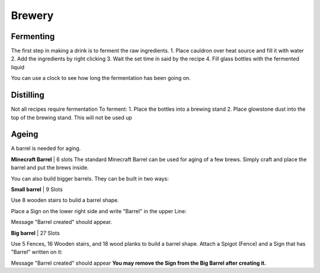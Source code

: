 Brewery
=====

Fermenting
--------

The first step in making a drink is to ferment the raw ingredients.
1. Place cauldron over heat source and fill it with water
2. Add the ingredients by right clicking
3. Wait the set time in said by the recipe
4. Fill glass bottles with the fermented liquid

You can use a clock to see how long the fermentation has been going on.

Distilling
--------

Not all recipes require fermentation 
To ferment:
1. Place the bottles into a brewing stand
2. Place glowstone dust into the top of the brewing stand. This will not be used up

Ageing
--------

A barrel is needed for aging. 

**Minecraft Barrel** | 6 slots
The standard Minecraft Barrel can be used for aging of a few brews.
Simply craft and place the barrel and put the brews inside.

.. image:: https://gamepedia.cursecdn.com/minecraft_de_gamepedia/thumb/3/33/Fass.png/150px-Fass.png?version=ed8bc982279530ea46dac7b932ec1b86

You can also build bigger barrels. They can be built in two ways:

**Small barrel** | 9 Slots

Use 8 wooden stairs to build a barrel shape.

Place a Sign on the lower right side and write "Barrel" in the upper Line:

.. image:: https://imgur.com/Mspl5n6.png
.. image:: https://imgur.com/BkNsi54.png
.. image:: http://i.imgur.com/uIpCfxA.png

Message "Barrel created" should appear.


**Big barrel** | 27 Slots

Use 5 Fences, 16 Wooden stairs, and 18 wood planks to build a barrel shape.
Attach a Spigot (Fence) and a Sign that has "Barrel" written on it:

.. image:: https://imgur.com/FOr7lN5.png
.. image:: https://imgur.com/k3h4qj0.png

Message "Barrel created" should appear  
**You may remove the Sign from the Big Barrel after creating it.**
